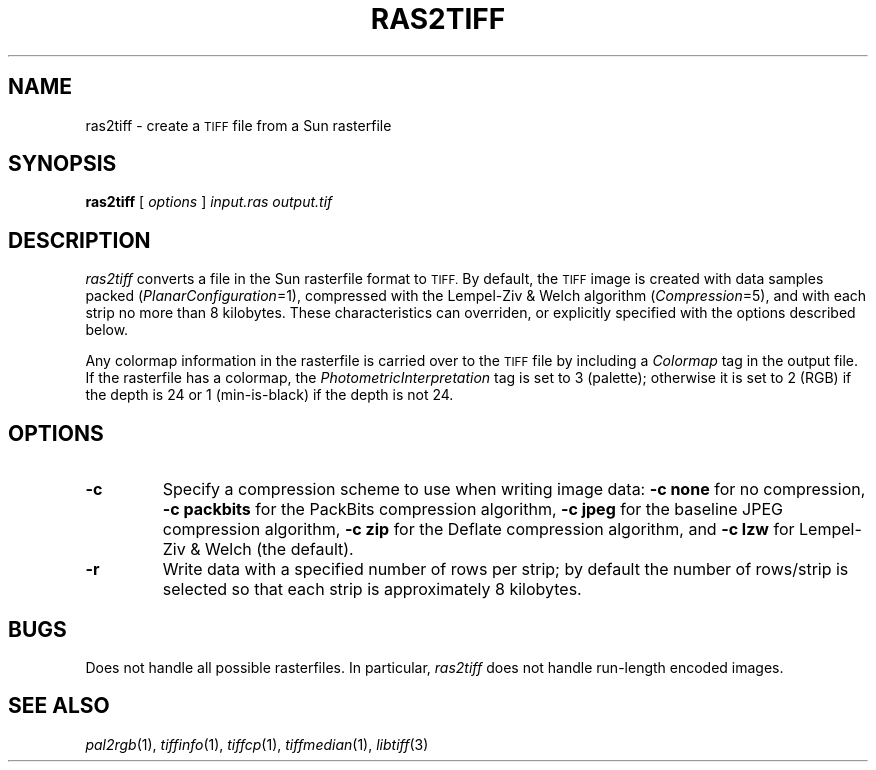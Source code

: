 .\"	$Header: /cvsroot/osrs/libtiff/man/ras2tiff.1,v 1.1.1.1 1999/07/27 21:50:28 mike Exp $
.\"
.\" Copyright (c) 1990-1997 Sam Leffler
.\" Copyright (c) 1991-1997 Silicon Graphics, Inc.
.\"
.\" Permission to use, copy, modify, distribute, and sell this software and 
.\" its documentation for any purpose is hereby granted without fee, provided
.\" that (i) the above copyright notices and this permission notice appear in
.\" all copies of the software and related documentation, and (ii) the names of
.\" Sam Leffler and Silicon Graphics may not be used in any advertising or
.\" publicity relating to the software without the specific, prior written
.\" permission of Sam Leffler and Silicon Graphics.
.\" 
.\" THE SOFTWARE IS PROVIDED "AS-IS" AND WITHOUT WARRANTY OF ANY KIND, 
.\" EXPRESS, IMPLIED OR OTHERWISE, INCLUDING WITHOUT LIMITATION, ANY 
.\" WARRANTY OF MERCHANTABILITY OR FITNESS FOR A PARTICULAR PURPOSE.  
.\" 
.\" IN NO EVENT SHALL SAM LEFFLER OR SILICON GRAPHICS BE LIABLE FOR
.\" ANY SPECIAL, INCIDENTAL, INDIRECT OR CONSEQUENTIAL DAMAGES OF ANY KIND,
.\" OR ANY DAMAGES WHATSOEVER RESULTING FROM LOSS OF USE, DATA OR PROFITS,
.\" WHETHER OR NOT ADVISED OF THE POSSIBILITY OF DAMAGE, AND ON ANY THEORY OF 
.\" LIABILITY, ARISING OUT OF OR IN CONNECTION WITH THE USE OR PERFORMANCE 
.\" OF THIS SOFTWARE.
.\"
.if n .po 0
.TH RAS2TIFF 1 "October 15, 1995"
.SH NAME
ras2tiff \- create a
.SM TIFF
file from a Sun rasterfile
.SH SYNOPSIS
.B ras2tiff
[
.I options
]
.I input.ras
.I output.tif
.SH DESCRIPTION
.I ras2tiff
converts a file in the Sun rasterfile format to
.SM TIFF.
By default, the
.SM TIFF
image is created with data samples packed (\c
.IR PlanarConfiguration =1),
compressed with the Lempel-Ziv & Welch algorithm (\c
.IR Compression =5),
and with each strip no more than 8 kilobytes.
These characteristics can overriden, or explicitly specified
with the options described below.
.PP
Any colormap information in the rasterfile is carried over to the
.SM TIFF
file by including a
.I Colormap
tag in the output file.
If the rasterfile has a colormap, the
.I PhotometricInterpretation
tag is set to 3 (palette);
otherwise it is set to 2 (RGB) if the depth
is 24 or 1 (min-is-black) if the depth is not 24.
.SH OPTIONS
.TP
.B \-c
Specify a compression scheme to use when writing image data:
.B "\-c none"
for no compression,
.B "-c packbits"
for the PackBits compression algorithm,
.B "-c jpeg"
for the baseline JPEG compression algorithm,
.B "-c zip
for the Deflate compression algorithm,
and
.B "\-c lzw"
for Lempel-Ziv & Welch (the default).
.TP
.B \-r
Write data with a specified number of rows per strip;
by default the number of rows/strip is selected so that each strip
is approximately 8 kilobytes.
.SH BUGS
Does not handle all possible rasterfiles.
In particular, 
.I ras2tiff
does not handle run-length encoded images.
.SH "SEE ALSO"
.IR pal2rgb (1),
.IR tiffinfo (1),
.IR tiffcp (1),
.IR tiffmedian (1),
.IR libtiff (3)
